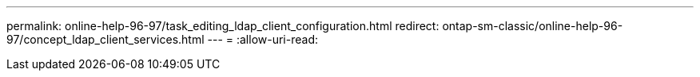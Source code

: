 ---
permalink: online-help-96-97/task_editing_ldap_client_configuration.html 
redirect: ontap-sm-classic/online-help-96-97/concept_ldap_client_services.html 
---
= 
:allow-uri-read: 


